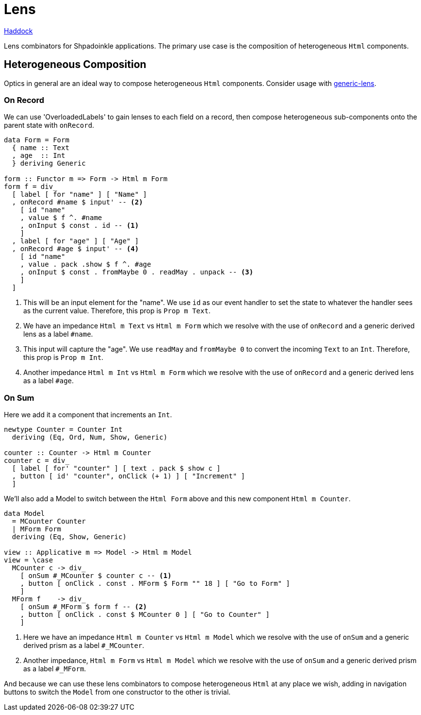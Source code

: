 = Lens

https://shpadoinkle.org/lens[Haddock]

Lens combinators for Shpadoinkle applications. The primary use case is the composition of heterogeneous `Html` components.

== Heterogeneous Composition

Optics in general are an ideal way to compose heterogeneous `Html` components. Consider usage with https://hackage.haskell.org/package/generic-lens[generic-lens].

=== On Record

We can use 'OverloadedLabels' to gain lenses to each field on a record, then compose
heterogeneous sub-components onto the parent state with `onRecord`.

[source,haskell]
----
data Form = Form
  { name :: Text
  , age  :: Int
  } deriving Generic

form :: Functor m => Form -> Html m Form
form f = div_
  [ label [ for "name" ] [ "Name" ]
  , onRecord #name $ input' -- <2>
    [ id "name"
    , value $ f ^. #name
    , onInput $ const . id -- <1>
    ]
  , label [ for "age" ] [ "Age" ]
  , onRecord #age $ input' -- <4>
    [ id "name"
    , value . pack .show $ f ^. #age
    , onInput $ const . fromMaybe 0 . readMay . unpack -- <3>
    ]
  ]
----

<1> This will be an input element for the "name". We use `id` as our event handler to set the state to whatever the handler sees as the current value. Therefore, this prop is `Prop m Text`.
<2> We have an impedance `Html m Text` vs `Html m Form` which we resolve with the use of `onRecord` and a generic derived lens as a label `#name`.
<3> This input will capture the "age". We use `readMay` and `fromMaybe 0` to convert the incoming `Text` to an `Int`. Therefore, this prop is `Prop m Int`.
<4> Another impedance `Html m Int` vs `Html m Form` which we resolve with the use of `onRecord` and a generic derived lens as a label `#age`.

=== On Sum

Here we add it a component that increments an `Int`.

[source,haskell]
----
newtype Counter = Counter Int
  deriving (Eq, Ord, Num, Show, Generic)

counter :: Counter -> Html m Counter
counter c = div_
  [ label [ for' "counter" ] [ text . pack $ show c ]
  , button [ id' "counter", onClick (+ 1) ] [ "Increment" ]
  ]
----

We'll also add a Model to switch between the `Html Form` above and this new component `Html m Counter`.

[source,haskell]
----
data Model
  = MCounter Counter
  | MForm Form
  deriving (Eq, Show, Generic)

view :: Applicative m => Model -> Html m Model
view = \case
  MCounter c -> div_
    [ onSum #_MCounter $ counter c -- <1>
    , button [ onClick . const . MForm $ Form "" 18 ] [ "Go to Form" ]
    ]
  MForm f    -> div_
    [ onSum #_MForm $ form f -- <2>
    , button [ onClick . const $ MCounter 0 ] [ "Go to Counter" ]
    ]
----

<1> Here we have an impedance `Html m Counter` vs `Html m Model` which we resolve with the use of `onSum` and a generic derived prism as a label `#_MCounter`.
<2> Another impedance, `Html m Form` vs `Html m Model` which we resolve with the use of `onSum` and a generic derived prism as a label `#_MForm`.

And because we can use these lens combinators to compose heterogeneous `Html` at any place we wish, adding in
navigation buttons to switch the `Model` from one constructor to the other is trivial.
